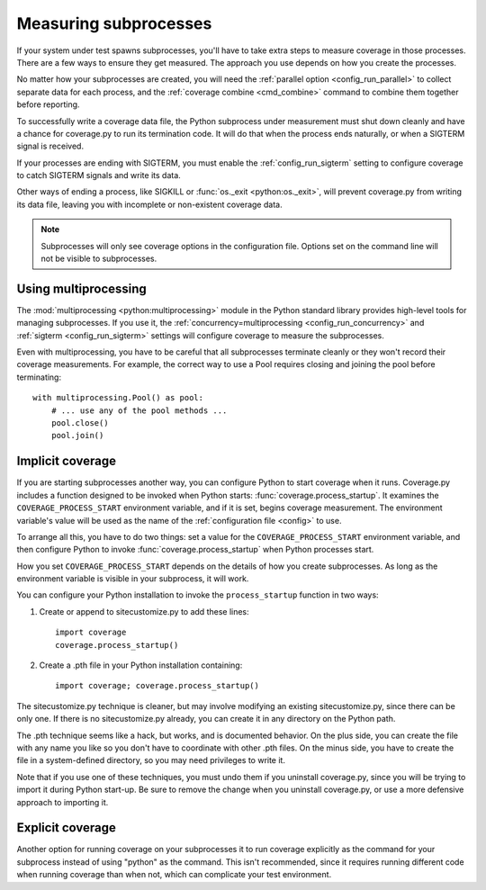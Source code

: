 .. Licensed under the Apache License: http://www.apache.org/licenses/LICENSE-2.0
.. For details: https://github.com/nedbat/coveragepy/blob/master/NOTICE.txt

.. _subprocess:

======================
Measuring subprocesses
======================

If your system under test spawns subprocesses, you'll have to take extra steps
to measure coverage in those processes.  There are a few ways to ensure they
get measured.  The approach you use depends on how you create the processes.

No matter how your subprocesses are created, you will need the :ref:`parallel
option <config_run_parallel>` to collect separate data for each process, and
the :ref:`coverage combine <cmd_combine>` command to combine them together
before reporting.

To successfully write a coverage data file, the Python subprocess under
measurement must shut down cleanly and have a chance for coverage.py to run its
termination code.  It will do that when the process ends naturally, or when a
SIGTERM signal is received.

If your processes are ending with SIGTERM, you must enable the
:ref:`config_run_sigterm` setting to configure coverage to catch SIGTERM
signals and write its data.

Other ways of ending a process, like SIGKILL or :func:`os._exit
<python:os._exit>`, will prevent coverage.py from writing its data file,
leaving you with incomplete or non-existent coverage data.

.. note::

    Subprocesses will only see coverage options in the configuration file.
    Options set on the command line will not be visible to subprocesses.


Using multiprocessing
---------------------

The :mod:`multiprocessing <python:multiprocessing>` module in the Python
standard library provides high-level tools for managing subprocesses.  If you
use it, the :ref:`concurrency=multiprocessing <config_run_concurrency>` and
:ref:`sigterm <config_run_sigterm>` settings will configure coverage to measure
the subprocesses.

Even with multiprocessing, you have to be careful that all subprocesses
terminate cleanly or they won't record their coverage measurements.  For
example, the correct way to use a Pool requires closing and joining the pool
before terminating::

    with multiprocessing.Pool() as pool:
        # ... use any of the pool methods ...
        pool.close()
        pool.join()


Implicit coverage
-----------------

If you are starting subprocesses another way, you can configure Python to start
coverage when it runs.  Coverage.py includes a function designed to be invoked
when Python starts: :func:`coverage.process_startup`.  It examines the
``COVERAGE_PROCESS_START`` environment variable, and if it is set, begins
coverage measurement. The environment variable's value will be used as the name
of the :ref:`configuration file <config>` to use.

To arrange all this, you have to do two things: set a value for the
``COVERAGE_PROCESS_START`` environment variable, and then configure Python to
invoke :func:`coverage.process_startup` when Python processes start.

How you set ``COVERAGE_PROCESS_START`` depends on the details of how you create
subprocesses.  As long as the environment variable is visible in your
subprocess, it will work.

You can configure your Python installation to invoke the ``process_startup``
function in two ways:

#. Create or append to sitecustomize.py to add these lines::

    import coverage
    coverage.process_startup()

#. Create a .pth file in your Python installation containing::

    import coverage; coverage.process_startup()

The sitecustomize.py technique is cleaner, but may involve modifying an
existing sitecustomize.py, since there can be only one.  If there is no
sitecustomize.py already, you can create it in any directory on the Python
path.

The .pth technique seems like a hack, but works, and is documented behavior.
On the plus side, you can create the file with any name you like so you don't
have to coordinate with other .pth files.  On the minus side, you have to
create the file in a system-defined directory, so you may need privileges to
write it.

Note that if you use one of these techniques, you must undo them if you
uninstall coverage.py, since you will be trying to import it during Python
start-up.  Be sure to remove the change when you uninstall coverage.py, or use
a more defensive approach to importing it.


Explicit coverage
-----------------

Another option for running coverage on your subprocesses it to run coverage
explicitly as the command for your subprocess instead of using "python" as the
command.  This isn't recommended, since it requires running different code
when running coverage than when not, which can complicate your test
environment.
